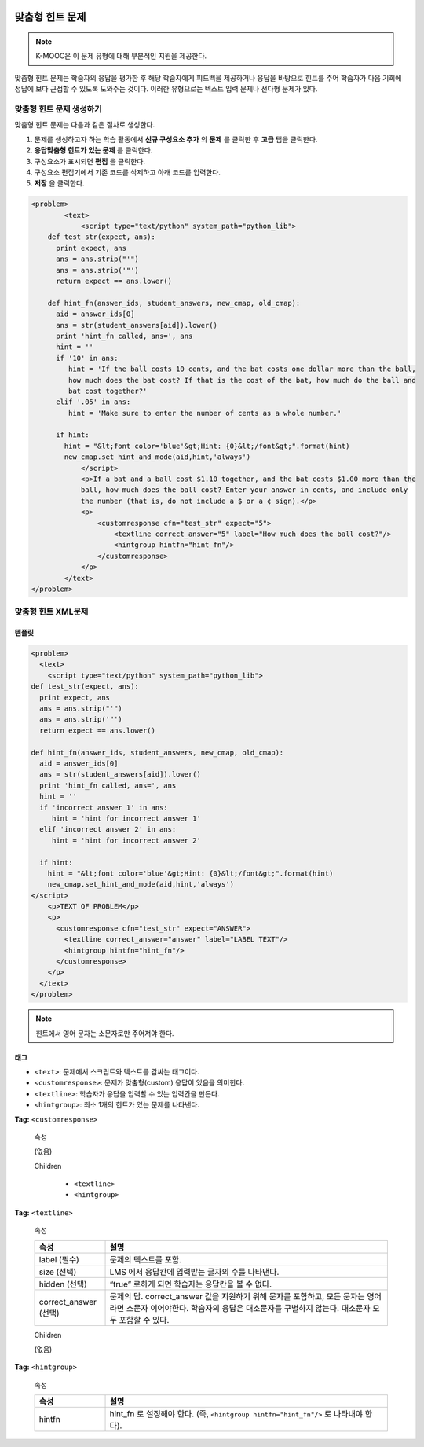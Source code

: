  .. _Problem with Adaptive Hint:

################################
맞춤형 힌트 문제
################################

.. note:: K-MOOC은 이 문제 유형에 대해 부분적인 지원을 제공한다.

맞춤형 힌트 문제는 학습자의 응답을 평가한 후 해당 학습자에게 피드백을 제공하거나 응답을 바탕으로 힌트를 주어 학습자가 다음 기회에 정답에 보다 근접할 수 있도록 도와주는 것이다. 이러한 유형으로는 텍스트 입력 문제나 선다형 문제가 있다.

.. image:: ../../../shared/images/ProblemWithAdaptiveHintExample.png
 :alt: Image of a problem with an adaptive hint

******************************************
맞춤형 힌트 문제 생성하기
******************************************

맞춤형 힌트 문제는 다음과 같은 절차로 생성한다.

#. 문제를 생성하고자 하는 학습 활동에서 **신규 구성요소 추가** 의 **문제** 를 클릭한 후 **고급** 탭을 클릭한다.
#. **응답맞춤형 힌트가 있는 문제** 를 클릭한다.
#. 구성요소가 표시되면 **편집** 을 클릭한다.
#. 구성요소 편집기에서 기존 코드를 삭제하고 아래 코드를 입력한다.
#. **저장** 을 클릭한다.

.. code-block:: xml

    <problem>
	    <text>
	        <script type="text/python" system_path="python_lib">
	def test_str(expect, ans):
	  print expect, ans
	  ans = ans.strip("'")
	  ans = ans.strip('"')
	  return expect == ans.lower()

	def hint_fn(answer_ids, student_answers, new_cmap, old_cmap):
	  aid = answer_ids[0]
	  ans = str(student_answers[aid]).lower()
	  print 'hint_fn called, ans=', ans
	  hint = ''
	  if '10' in ans:
	     hint = 'If the ball costs 10 cents, and the bat costs one dollar more than the ball,
	     how much does the bat cost? If that is the cost of the bat, how much do the ball and
	     bat cost together?'
	  elif '.05' in ans:
	     hint = 'Make sure to enter the number of cents as a whole number.'

	  if hint:
	    hint = "&lt;font color='blue'&gt;Hint: {0}&lt;/font&gt;".format(hint)
	    new_cmap.set_hint_and_mode(aid,hint,'always')
	        </script>
	        <p>If a bat and a ball cost $1.10 together, and the bat costs $1.00 more than the
	        ball, how much does the ball cost? Enter your answer in cents, and include only
	        the number (that is, do not include a $ or a ¢ sign).</p>
	        <p>
	            <customresponse cfn="test_str" expect="5">
	                <textline correct_answer="5" label="How much does the ball cost?"/>
	                <hintgroup hintfn="hint_fn"/>
	            </customresponse>
	        </p>
	    </text>
    </problem>

.. _Problem with Adaptive Hint XML:

*********************************
맞춤형 힌트 XML문제
*********************************

========
템플릿
========

.. code-block:: xml

	<problem>
	  <text>
	    <script type="text/python" system_path="python_lib">
	def test_str(expect, ans):
	  print expect, ans
	  ans = ans.strip("'")
	  ans = ans.strip('"')
	  return expect == ans.lower()

	def hint_fn(answer_ids, student_answers, new_cmap, old_cmap):
	  aid = answer_ids[0]
	  ans = str(student_answers[aid]).lower()
	  print 'hint_fn called, ans=', ans
	  hint = ''
	  if 'incorrect answer 1' in ans:
	     hint = 'hint for incorrect answer 1'
	  elif 'incorrect answer 2' in ans:
	     hint = 'hint for incorrect answer 2'

	  if hint:
	    hint = "&lt;font color='blue'&gt;Hint: {0}&lt;/font&gt;".format(hint)
	    new_cmap.set_hint_and_mode(aid,hint,'always')
	</script>
	    <p>TEXT OF PROBLEM</p>
	    <p>
	      <customresponse cfn="test_str" expect="ANSWER">
	        <textline correct_answer="answer" label="LABEL TEXT"/>
	        <hintgroup hintfn="hint_fn"/>
	      </customresponse>
	    </p>
	  </text>
	</problem>

.. note:: 힌트에서 영어 문자는 소문자로만 주어져야 한다.

========
태그
========

* ``<text>``: 문제에서 스크립트와 텍스트를 감싸는 태그이다.
* ``<customresponse>``: 문제가 맞춤형(custom) 응답이 있음을 의미한다.
* ``<textline>``: 학습자가 응답을 입력할 수 있는 입력칸을 만든다.
* ``<hintgroup>``: 최소 1개의 힌트가 있는 문제를 나타낸다.

**Tag:** ``<customresponse>``

  속성

  (없음)

  Children

     * ``<textline>``
     * ``<hintgroup>``

**Tag:** ``<textline>``

  속성

  .. list-table::
     :widths: 20 80
     :header-rows: 1

     * - 속성
       - 설명
     * - label (필수)
       - 문제의 텍스트를 포함.
     * - size (선택)
       - LMS 에서 응답칸에 입력받는 글자의 수를 나타낸다.
     * - hidden (선택)
       - “true” 로하게 되면 학습자는 응답칸을 볼 수 없다.
     * - correct_answer (선택)
       - 문제의 답. correct_answer 값을 지원하기 위해 문자를 포함하고, 모든 문자는 영어라면 소문자 이어야한다. 학습자의 응답은 대소문자를 구별하지 않는다. 대소문자 모두 포함할 수 있다.

  Children

  (없음)

**Tag:** ``<hintgroup>``

  속성

  .. list-table::
     :widths: 20 80
     :header-rows: 1

     * - 속성
       - 설명
     * - hintfn
       - hint_fn 로 설정해야 한다. (즉, ``<hintgroup hintfn="hint_fn"/>`` 로 나타내야 한다).

